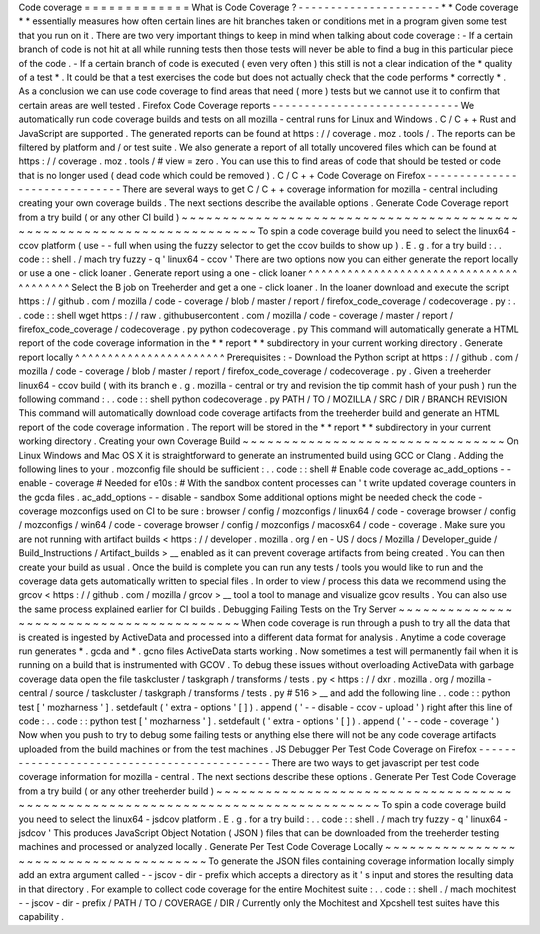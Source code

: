 Code
coverage
=
=
=
=
=
=
=
=
=
=
=
=
=
What
is
Code
Coverage
?
-
-
-
-
-
-
-
-
-
-
-
-
-
-
-
-
-
-
-
-
-
-
*
*
Code
coverage
*
*
essentially
measures
how
often
certain
lines
are
hit
branches
taken
or
conditions
met
in
a
program
given
some
test
that
you
run
on
it
.
There
are
two
very
important
things
to
keep
in
mind
when
talking
about
code
coverage
:
-
If
a
certain
branch
of
code
is
not
hit
at
all
while
running
tests
then
those
tests
will
never
be
able
to
find
a
bug
in
this
particular
piece
of
the
code
.
-
If
a
certain
branch
of
code
is
executed
(
even
very
often
)
this
still
is
not
a
clear
indication
of
the
*
quality
of
a
test
*
.
It
could
be
that
a
test
exercises
the
code
but
does
not
actually
check
that
the
code
performs
*
correctly
*
.
As
a
conclusion
we
can
use
code
coverage
to
find
areas
that
need
(
more
)
tests
but
we
cannot
use
it
to
confirm
that
certain
areas
are
well
tested
.
Firefox
Code
Coverage
reports
-
-
-
-
-
-
-
-
-
-
-
-
-
-
-
-
-
-
-
-
-
-
-
-
-
-
-
-
-
We
automatically
run
code
coverage
builds
and
tests
on
all
mozilla
-
central
runs
for
Linux
and
Windows
.
C
/
C
+
+
Rust
and
JavaScript
are
supported
.
The
generated
reports
can
be
found
at
https
:
/
/
coverage
.
moz
.
tools
/
.
The
reports
can
be
filtered
by
platform
and
/
or
test
suite
.
We
also
generate
a
report
of
all
totally
uncovered
files
which
can
be
found
at
https
:
/
/
coverage
.
moz
.
tools
/
#
view
=
zero
.
You
can
use
this
to
find
areas
of
code
that
should
be
tested
or
code
that
is
no
longer
used
(
dead
code
which
could
be
removed
)
.
C
/
C
+
+
Code
Coverage
on
Firefox
-
-
-
-
-
-
-
-
-
-
-
-
-
-
-
-
-
-
-
-
-
-
-
-
-
-
-
-
-
-
There
are
several
ways
to
get
C
/
C
+
+
coverage
information
for
mozilla
-
central
including
creating
your
own
coverage
builds
.
The
next
sections
describe
the
available
options
.
Generate
Code
Coverage
report
from
a
try
build
(
or
any
other
CI
build
)
~
~
~
~
~
~
~
~
~
~
~
~
~
~
~
~
~
~
~
~
~
~
~
~
~
~
~
~
~
~
~
~
~
~
~
~
~
~
~
~
~
~
~
~
~
~
~
~
~
~
~
~
~
~
~
~
~
~
~
~
~
~
~
~
~
~
~
~
~
~
To
spin
a
code
coverage
build
you
need
to
select
the
linux64
-
ccov
platform
(
use
-
-
full
when
using
the
fuzzy
selector
to
get
the
ccov
builds
to
show
up
)
.
E
.
g
.
for
a
try
build
:
.
.
code
:
:
shell
.
/
mach
try
fuzzy
-
q
'
linux64
-
ccov
'
There
are
two
options
now
you
can
either
generate
the
report
locally
or
use
a
one
-
click
loaner
.
Generate
report
using
a
one
-
click
loaner
^
^
^
^
^
^
^
^
^
^
^
^
^
^
^
^
^
^
^
^
^
^
^
^
^
^
^
^
^
^
^
^
^
^
^
^
^
^
^
^
Select
the
B
job
on
Treeherder
and
get
a
one
-
click
loaner
.
In
the
loaner
download
and
execute
the
script
https
:
/
/
github
.
com
/
mozilla
/
code
-
coverage
/
blob
/
master
/
report
/
firefox_code_coverage
/
codecoverage
.
py
:
.
.
code
:
:
shell
wget
https
:
/
/
raw
.
githubusercontent
.
com
/
mozilla
/
code
-
coverage
/
master
/
report
/
firefox_code_coverage
/
codecoverage
.
py
python
codecoverage
.
py
This
command
will
automatically
generate
a
HTML
report
of
the
code
coverage
information
in
the
*
*
report
*
*
subdirectory
in
your
current
working
directory
.
Generate
report
locally
^
^
^
^
^
^
^
^
^
^
^
^
^
^
^
^
^
^
^
^
^
^
^
Prerequisites
:
-
Download
the
Python
script
at
https
:
/
/
github
.
com
/
mozilla
/
code
-
coverage
/
blob
/
master
/
report
/
firefox_code_coverage
/
codecoverage
.
py
.
Given
a
treeherder
linux64
-
ccov
build
(
with
its
branch
e
.
g
.
\
mozilla
-
central
\
or
\
try
and
revision
the
tip
commit
hash
of
your
push
)
run
the
following
command
:
.
.
code
:
:
shell
python
codecoverage
.
py
PATH
/
TO
/
MOZILLA
/
SRC
/
DIR
/
BRANCH
REVISION
This
command
will
automatically
download
code
coverage
artifacts
from
the
treeherder
build
and
generate
an
HTML
report
of
the
code
coverage
information
.
The
report
will
be
stored
in
the
*
*
report
*
*
subdirectory
in
your
current
working
directory
.
Creating
your
own
Coverage
Build
~
~
~
~
~
~
~
~
~
~
~
~
~
~
~
~
~
~
~
~
~
~
~
~
~
~
~
~
~
~
~
~
On
Linux
Windows
and
Mac
OS
X
it
is
straightforward
to
generate
an
instrumented
build
using
GCC
or
Clang
.
Adding
the
following
lines
to
your
.
mozconfig
file
should
be
sufficient
:
.
.
code
:
:
shell
#
Enable
code
coverage
ac_add_options
-
-
enable
-
coverage
#
Needed
for
e10s
:
#
With
the
sandbox
content
processes
can
'
t
write
updated
coverage
counters
in
the
gcda
files
.
ac_add_options
-
-
disable
-
sandbox
Some
additional
options
might
be
needed
check
the
code
-
coverage
mozconfigs
used
on
CI
to
be
sure
:
browser
/
config
/
mozconfigs
/
linux64
/
code
-
coverage
browser
/
config
/
mozconfigs
/
win64
/
code
-
coverage
browser
/
config
/
mozconfigs
/
macosx64
/
code
-
coverage
.
Make
sure
you
are
not
running
with
artifact
builds
<
https
:
/
/
developer
.
mozilla
.
org
/
en
-
US
/
docs
/
Mozilla
/
Developer_guide
/
Build_Instructions
/
Artifact_builds
>
__
enabled
as
it
can
prevent
coverage
artifacts
from
being
created
.
You
can
then
create
your
build
as
usual
.
Once
the
build
is
complete
you
can
run
any
tests
/
tools
you
would
like
to
run
and
the
coverage
data
gets
automatically
written
to
special
files
.
In
order
to
view
/
process
this
data
we
recommend
using
the
grcov
<
https
:
/
/
github
.
com
/
mozilla
/
grcov
>
__
tool
a
tool
to
manage
and
visualize
gcov
results
.
You
can
also
use
the
same
process
explained
earlier
for
CI
builds
.
Debugging
Failing
Tests
on
the
Try
Server
~
~
~
~
~
~
~
~
~
~
~
~
~
~
~
~
~
~
~
~
~
~
~
~
~
~
~
~
~
~
~
~
~
~
~
~
~
~
~
~
~
When
code
coverage
is
run
through
a
push
to
try
all
the
data
that
is
created
is
ingested
by
ActiveData
and
processed
into
a
different
data
format
for
analysis
.
Anytime
a
code
coverage
run
generates
\
*
.
gcda
and
\
*
.
gcno
files
ActiveData
starts
working
.
Now
sometimes
a
test
will
permanently
fail
when
it
is
running
on
a
build
that
is
instrumented
with
GCOV
.
To
debug
these
issues
without
overloading
ActiveData
with
garbage
coverage
data
open
the
file
taskcluster
/
taskgraph
/
transforms
/
tests
.
py
<
https
:
/
/
dxr
.
mozilla
.
org
/
mozilla
-
central
/
source
/
taskcluster
/
taskgraph
/
transforms
/
tests
.
py
#
516
>
__
and
add
the
following
line
.
.
code
:
:
python
test
[
'
mozharness
'
]
.
setdefault
(
'
extra
-
options
'
[
]
)
.
append
(
'
-
-
disable
-
ccov
-
upload
'
)
right
after
this
line
of
code
:
.
.
code
:
:
python
test
[
'
mozharness
'
]
.
setdefault
(
'
extra
-
options
'
[
]
)
.
append
(
'
-
-
code
-
coverage
'
)
Now
when
you
push
to
try
to
debug
some
failing
tests
or
anything
else
there
will
not
be
any
code
coverage
artifacts
uploaded
from
the
build
machines
or
from
the
test
machines
.
JS
Debugger
Per
Test
Code
Coverage
on
Firefox
-
-
-
-
-
-
-
-
-
-
-
-
-
-
-
-
-
-
-
-
-
-
-
-
-
-
-
-
-
-
-
-
-
-
-
-
-
-
-
-
-
-
-
-
-
There
are
two
ways
to
get
javascript
per
test
code
coverage
information
for
mozilla
-
central
.
The
next
sections
describe
these
options
.
Generate
Per
Test
Code
Coverage
from
a
try
build
(
or
any
other
treeherder
build
)
~
~
~
~
~
~
~
~
~
~
~
~
~
~
~
~
~
~
~
~
~
~
~
~
~
~
~
~
~
~
~
~
~
~
~
~
~
~
~
~
~
~
~
~
~
~
~
~
~
~
~
~
~
~
~
~
~
~
~
~
~
~
~
~
~
~
~
~
~
~
~
~
~
~
~
~
~
~
~
~
To
spin
a
code
coverage
build
you
need
to
select
the
linux64
-
jsdcov
platform
.
E
.
g
.
for
a
try
build
:
.
.
code
:
:
shell
.
/
mach
try
fuzzy
-
q
'
linux64
-
jsdcov
'
This
produces
JavaScript
Object
Notation
(
JSON
)
files
that
can
be
downloaded
from
the
treeherder
testing
machines
and
processed
or
analyzed
locally
.
Generate
Per
Test
Code
Coverage
Locally
~
~
~
~
~
~
~
~
~
~
~
~
~
~
~
~
~
~
~
~
~
~
~
~
~
~
~
~
~
~
~
~
~
~
~
~
~
~
~
To
generate
the
JSON
files
containing
coverage
information
locally
simply
add
an
extra
argument
called
-
-
jscov
-
dir
-
prefix
which
accepts
a
directory
as
it
'
s
input
and
stores
the
resulting
data
in
that
directory
.
For
example
to
collect
code
coverage
for
the
entire
Mochitest
suite
:
.
.
code
:
:
shell
.
/
mach
mochitest
-
-
jscov
-
dir
-
prefix
/
PATH
/
TO
/
COVERAGE
/
DIR
/
Currently
only
the
Mochitest
and
Xpcshell
test
suites
have
this
capability
.
